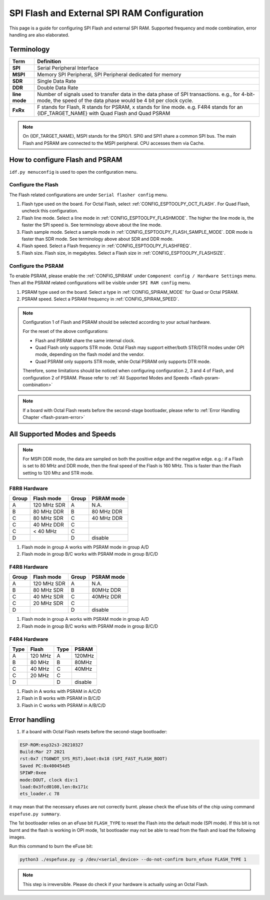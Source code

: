 SPI Flash and External SPI RAM Configuration
============================================

This page is a guide for configuring SPI Flash and external SPI RAM. Supported frequency and mode combination, error handling are also elaborated.

Terminology
-----------

=============      ===========================
Term               Definition
=============      ===========================
**SPI**            Serial Peripheral Interface
**MSPI**           Memory SPI Peripheral, SPI Peripheral dedicated for memory
**SDR**            Single Data Rate
**DDR**            Double Data Rate
**line mode**      Number of signals used to transfer data in the data phase of SPI transactions. e.g., for 4-bit-mode, the speed of the data phase would be 4 bit per clock cycle.
**FxRx**           F stands for Flash, R stands for PSRAM, x stands for line mode. e.g. F4R4 stands for an {IDF_TARGET_NAME} with Quad Flash and Quad PSRAM
=============      ===========================

.. note::

    On {IDF_TARGET_NAME}, MSPI stands for the SPI0/1. SPI0 and SPI1 share a common SPI bus. The main Flash and PSRAM are connected to the MSPI peripheral. CPU accesses them via Cache.


.. _flash-psram-configuration:

How to configure Flash and PSRAM
--------------------------------

``idf.py menuconfig`` is used to open the configuration menu.

Configure the Flash
^^^^^^^^^^^^^^^^^^^

The Flash related configurations are under ``Serial flasher config`` menu.

1. Flash type used on the board. For Octal Flash, select :ref:`CONFIG_ESPTOOLPY_OCT_FLASH`. For Quad Flash, uncheck this configuration.
2. Flash line mode. Select a line mode in :ref:`CONFIG_ESPTOOLPY_FLASHMODE`. The higher the line mode is, the faster the SPI speed is. See terminology above about the line mode.
3. Flash sample mode. Select a sample mode in :ref:`CONFIG_ESPTOOLPY_FLASH_SAMPLE_MODE`. DDR mode is faster than SDR mode. See terminology above about SDR and DDR mode.
4. Flash speed. Select a Flash frequency in :ref:`CONFIG_ESPTOOLPY_FLASHFREQ`.
5. Flash size. Flash size, in megabytes. Select a Flash size in :ref:`CONFIG_ESPTOOLPY_FLASHSIZE`.

Configure the PSRAM
^^^^^^^^^^^^^^^^^^^

To enable PSRAM, please enable the :ref:`CONFIG_SPIRAM` under ``Component config / Hardware Settings`` menu. Then all the PSRAM related configurations will be visible under ``SPI RAM config`` menu.

1. PSRAM type used on the board. Select a type in :ref:`CONFIG_SPIRAM_MODE` for Quad or Octal PSRAM.
2. PSRAM speed. Select a PSRAM frequency in :ref:`CONFIG_SPIRAM_SPEED`.

.. note::

    Configuration 1 of Flash and PSRAM should be selected according to your actual hardware.

    For the reset of the above configurations:

    - Flash and PSRAM share the same internal clock.
    - Quad Flash only supports STR mode. Octal Flash may support either/both STR/DTR modes under OPI mode, depending on the flash model and the vendor.
    - Quad PSRAM only supports STR mode, while Octal PSRAM only supports DTR mode.

    Therefore, some limitations should be noticed when configuring configuration 2, 3 and 4 of Flash, and configuration 2 of PSRAM. Please refer to :ref:`All Supported Modes and Speeds <flash-psram-combination>`

.. note::

    If a board with Octal Flash resets before the second-stage bootloader, please refer to :ref:`Error Handling Chapter <flash-psram-error>`


.. _flash-psram-combination:

All Supported Modes and Speeds
------------------------------

.. note::

    For MSPI DDR mode, the data are sampled on both the positive edge and the negative edge. e.g.: if a Flash is set to 80 MHz and DDR mode, then the final speed of the Flash is 160 MHz. This is faster than the Flash setting to 120 Mhz and STR mode.


F8R8 Hardware
^^^^^^^^^^^^^

======= =============== ======= ============
 Group   Flash mode      Group   PSRAM mode
======= =============== ======= ============
 A       120 MHz SDR     A       N.A.
 B       80 MHz DDR      B       80 MHz DDR
 C       80 MHz SDR      C       40 MHz DDR
 C       40 MHz DDR      C
 C       < 40 MHz        C
 D                       D       disable
======= =============== ======= ============

1. Flash mode in group A works with PSRAM mode in group A/D
2. Flash mode in group B/C works with PSRAM mode in group B/C/D


F4R8 Hardware
^^^^^^^^^^^^^

======= =============== ======= ============
 Group   Flash mode      Group   PSRAM mode
======= =============== ======= ============
 A       120 MHz SDR     A       N.A.
 B       80 MHz  SDR     B       80MHz DDR
 C       40 MHz  SDR     C       40MHz DDR
 C       20 MHz  SDR     C
 D                       D       disable
======= =============== ======= ============

1. Flash mode in group A works with PSRAM mode in group A/D
2. Flash mode in group B/C works with PSRAM mode in group B/C/D


F4R4 Hardware
^^^^^^^^^^^^^

====== =============== ====== ============
 Type   Flash           Type   PSRAM
====== =============== ====== ============
 A      120 MHz         A      120MHz
 B      80 MHz          B      80MHz
 C      40 MHz          C      40MHz
 C      20 MHz          C
 D                      D      disable
====== =============== ====== ============

1. Flash in A works with PSRAM in A/C/D
2. Flash in B works with PSRAM in B/C/D
3. Flash in C works with PSRAM in A/B/C/D


.. _flash-psram-error:

Error handling
--------------

1. If a board with Octal Flash resets before the second-stage bootloader:

.. code-block:: c

    ESP-ROM:esp32s3-20210327
    Build:Mar 27 2021
    rst:0x7 (TG0WDT_SYS_RST),boot:0x18 (SPI_FAST_FLASH_BOOT)
    Saved PC:0x400454d5
    SPIWP:0xee
    mode:DOUT, clock div:1
    load:0x3fcd0108,len:0x171c
    ets_loader.c 78

it may mean that the necessary efuses are not correctly burnt. please check the eFuse bits of the chip using command ``espefuse.py summary``.

The 1st bootloader relies on an eFuse bit ``FLASH_TYPE`` to reset the Flash into the default mode (SPI mode). If this bit is not burnt and the flash is working in OPI mode, 1st bootloader may not be able to read from the flash and load the following images.

Run this command to burn the eFuse bit:

.. code-block:: python

    python3 ./espefuse.py -p /dev/<serial_device> --do-not-confirm burn_efuse FLASH_TYPE 1

.. note::

    This step is irreversible. Please do check if your hardware is actually using an Octal Flash.
